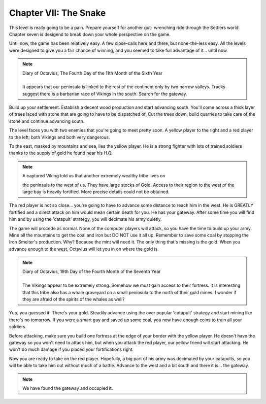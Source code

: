 Chapter VII: The Snake
======================

This level is really going to be a pain.  Prepare yourself for another gut-
wrenching ride  through the  Settlers world.  Chapter seven  is desigend to
break down your whole perspective on the game.

Until now, the game has been relatively easy.  A few  close-calls here  and
there, but none-the-less easy.  All the levels were designed to  give you a
fair chance  of winning,  and you seemed  to take  full advantage  of it...
until now.


.. Note:: | Diary of Octavius, The Fourth Day of the 11th Month of the Sixth Year
          |
          | It appears  that our peninsula  is linked to the rest  of the continent
            only by two  narrow valleys.  Tracks suggest there is a  barbarian race
            of Vikings in the south. Search for the gateway.


Build  up  your settlement.  Establish a decent  wood production  and start
advancing south. You'll come across a thick layer of trees laced with stone
that  are  going to  have to be  dispatched of. Cut  the trees  down, build
quarries to take care of the stone and continue advancing south.

The level faces you with two enemies that you're going to meet pretty soon.
A yellow player to the right and a red player to the left; both Vikings and
both very dangerous.

To the east, masked by mountains and sea, lies the  yellow player.  He is a
strong fighter with lots of trained  soldiers thanks to  the supply of gold
he found near his H.Q.


.. Note:: | A captured Viking told us that another extremely wealthy tribe lives on
            the peninsula to the west of us. They have large stocks of Gold. Access
            to their region to the west of the large bay is heavily fortified. More
            precise details could not be obtained.


The  red player is not so close...  you're going to  have to  advance  some
distance to reach him  in  the  west.  He is GREATLY fortified and a direct
attack on him  would mean certain death for you. He has your gateway. After
some time you will find him  and by using the 'catapult' strategy, you will
decimate his army quietly.

The game will procede as normal.  None of the computer players will attack,
so you have the time to  build up your army.  Mine all the mountains to get
the coal and iron but DO NOT  use it all up.  Remember to save some coal by
stopping the Iron Smelter's production. Why? Because the mint will need it.
The only thing that's  missing is the gold.  When you advance enough to the
west, Octavius will let you in on where the gold is.


.. Note:: | Diary of Octavius, 19th Day of the Fourth Month of the Seventh Year
          |
          | The Vikings appear to be extremely strong.  Somehow we must gain access
            to their fortress.  It is interesting that this tribe also has a  whale
            graveyard on a small peninsula to the north  of  their  gold  mines.  I
            wonder if they are afraid of the spirits of the whales as well?


Yup, you guessed it.  There's your gold.  Steadily advance using  the  over
popular 'catapult' strategy  and start mining like there's no tomorrow.  If
you were a smart guy and  saved up some coal,  you now have enough coins to
train all your soldiers.

Before attacking,  make  sure you build one  fortress at  the edge  of your
border with the yellow  player.  He doesn't have the  gateway so you  won't
need to attack him,  but when you attack the red player,  our yellow friend
will  start  attacking.  He  won't  do  much  damage  if  you  placed  your
fortifications right.

Now you are ready to take on the red player. Hopefully,  a big part of  his
army  was  decimated by your catapults, so you will be able to take him out
without much of a battle.  Advance to the west and a bit south and there it
is... the gateway.


.. Note:: We have found the gateway and occupied it.
